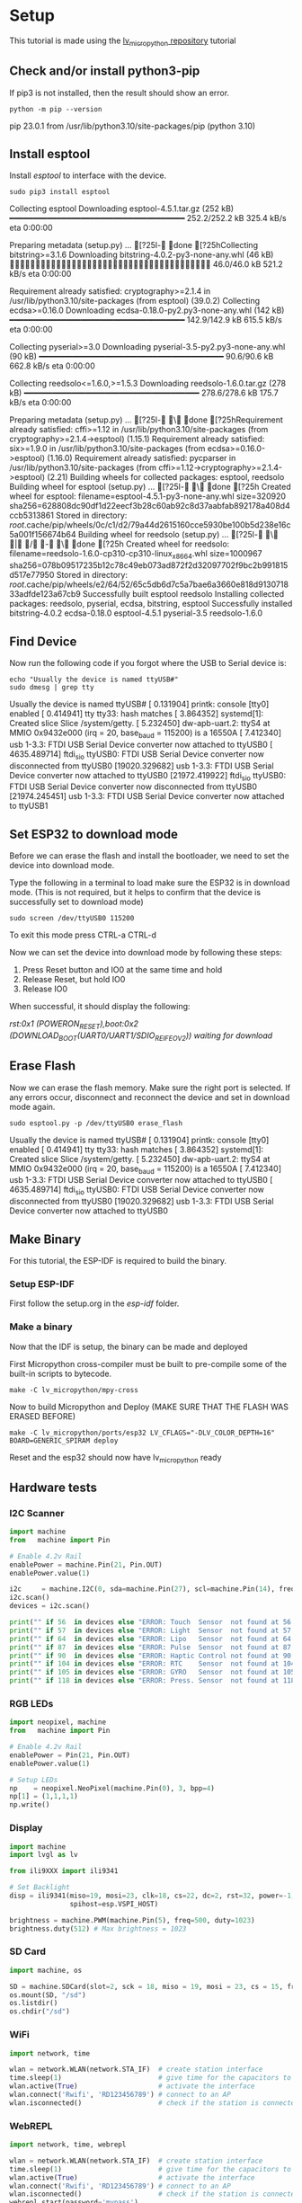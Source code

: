 * Setup
This tutorial is made using the [[https://github.com/lvgl/lv_micropython][lv_micropython repository]] tutorial

** Check and/or install python3-pip
If pip3 is not installed, then the result should show an error.
#+NAME: Check pip
#+BEGIN_SRC shell :results raw drawer
python -m pip --version
#+END_SRC

#+RESULTS: Check pip
:results:
pip 23.0.1 from /usr/lib/python3.10/site-packages/pip (python 3.10)
:end:

** Install esptool
Install /esptool/ to interface with the device.
#+NAME: Install esptool
#+BEGIN_SRC shell :dir /sudo:: :results raw drawer
sudo pip3 install esptool
#+END_SRC

#+RESULTS: Install esptool
:results:
Collecting esptool
  Downloading esptool-4.5.1.tar.gz (252 kB)
     ━━━━━━━━━━━━━━━━━━━━━━━━━━━━━━━━━━━━━ 252.2/252.2 kB 325.4 kB/s eta 0:00:00

  Preparing metadata (setup.py) ... [?25l- done
[?25hCollecting bitstring>=3.1.6
  Downloading bitstring-4.0.2-py3-none-any.whl (46 kB)
     ━━━━━━━━━━━━━━━━━━━━━━━━━━━━━━━━━━━━━━━ 46.0/46.0 kB 521.2 kB/s eta 0:00:00

Requirement already satisfied: cryptography>=2.1.4 in /usr/lib/python3.10/site-packages (from esptool) (39.0.2)
Collecting ecdsa>=0.16.0
  Downloading ecdsa-0.18.0-py2.py3-none-any.whl (142 kB)
     ━━━━━━━━━━━━━━━━━━━━━━━━━━━━━━━━━━━━━ 142.9/142.9 kB 615.5 kB/s eta 0:00:00

Collecting pyserial>=3.0
  Downloading pyserial-3.5-py2.py3-none-any.whl (90 kB)
     ━━━━━━━━━━━━━━━━━━━━━━━━━━━━━━━━━━━━━━━ 90.6/90.6 kB 662.8 kB/s eta 0:00:00

Collecting reedsolo<=1.6.0,>=1.5.3
  Downloading reedsolo-1.6.0.tar.gz (278 kB)
     ━━━━━━━━━━━━━━━━━━━━━━━━━━━━━━━━━━━━━ 278.6/278.6 kB 175.7 kB/s eta 0:00:00

  Preparing metadata (setup.py) ... [?25l- \ done
[?25hRequirement already satisfied: cffi>=1.12 in /usr/lib/python3.10/site-packages (from cryptography>=2.1.4->esptool) (1.15.1)
Requirement already satisfied: six>=1.9.0 in /usr/lib/python3.10/site-packages (from ecdsa>=0.16.0->esptool) (1.16.0)
Requirement already satisfied: pycparser in /usr/lib/python3.10/site-packages (from cffi>=1.12->cryptography>=2.1.4->esptool) (2.21)
Building wheels for collected packages: esptool, reedsolo
  Building wheel for esptool (setup.py) ... [?25l- \ done
[?25h  Created wheel for esptool: filename=esptool-4.5.1-py3-none-any.whl size=320920 sha256=628808dc90df1d22eecf3b28c60ab92c8d37aabfab892178a408d4ccb5313861
  Stored in directory: /root/.cache/pip/wheels/0c/c1/d2/79a44d2615160cce5930be100b5d238e16c5a001f156674b64
  Building wheel for reedsolo (setup.py) ... [?25l- \ | / - \ done
[?25h  Created wheel for reedsolo: filename=reedsolo-1.6.0-cp310-cp310-linux_x86_64.whl size=1000967 sha256=078b09517235b12c78c49eb073ad872f2d32097702f9bc2b991815d517e77950
  Stored in directory: /root/.cache/pip/wheels/e2/64/52/65c5db6d7c5a7bae6a3660e818d913071833adfde123a67cb9
Successfully built esptool reedsolo
Installing collected packages: reedsolo, pyserial, ecdsa, bitstring, esptool
Successfully installed bitstring-4.0.2 ecdsa-0.18.0 esptool-4.5.1 pyserial-3.5 reedsolo-1.6.0
:end:

** Find Device
Now run the following code if you forgot where the USB to Serial device is:

#+NAME: Find Serial Devices
#+BEGIN_SRC shell :dir /sudo:: :results raw drawer
echo "Usually the device is named ttyUSB#"
sudo dmesg | grep tty
#+END_SRC

#+RESULTS: Find Serial Devices
:results:
Usually the device is named ttyUSB#
[    0.131904] printk: console [tty0] enabled
[    0.414941] tty tty33: hash matches
[    3.864352] systemd[1]: Created slice Slice /system/getty.
[    5.232450] dw-apb-uart.2: ttyS4 at MMIO 0x9432e000 (irq = 20, base_baud = 115200) is a 16550A
[    7.412340] usb 1-3.3: FTDI USB Serial Device converter now attached to ttyUSB0
[ 4635.489714] ftdi_sio ttyUSB0: FTDI USB Serial Device converter now disconnected from ttyUSB0
[19020.329682] usb 1-3.3: FTDI USB Serial Device converter now attached to ttyUSB0
[21972.419922] ftdi_sio ttyUSB0: FTDI USB Serial Device converter now disconnected from ttyUSB0
[21974.245451] usb 1-3.3: FTDI USB Serial Device converter now attached to ttyUSB1
:end:

** Set ESP32 to download mode
Before we can erase the flash and install the bootloader, we need to set the device into download mode.

Type the following in a terminal to load make sure the ESP32 is in download mode.
(This is not required, but it helps to confirm that the device is successfully set to download mode)

#+NAME: Read Serial Port
#+BEGIN_SRC shell :dir /sudo:: :results raw drawer
sudo screen /dev/ttyUSB0 115200
#+END_SRC

To exit this mode press CTRL-a CTRL-d

Now we can set the device into download mode by following these steps:

  1) Press Reset button and IO0 at the same time and hold
  2) Release Reset, but hold IO0
  3) Release IO0

When successful, it should display the following:

   /rst:0x1 (POWERON_RESET),boot:0x2 (DOWNLOAD_BOOT(UART0/UART1/SDIO_REI_FEO_V2))
   waiting for download/

** Erase Flash
Now we can erase the flash memory. Make sure the right port is selected.
If any errors occur, disconnect and reconnect the device and set in download mode again.

#+NAME: Erase ESP32 Flash
#+BEGIN_SRC shell :dir /sudo:: :results raw drawer
sudo esptool.py -p /dev/ttyUSB0 erase_flash
#+END_SRC

#+RESULTS: Erase ESP32 Flash
:results:
Usually the device is named ttyUSB#
[    0.131904] printk: console [tty0] enabled
[    0.414941] tty tty33: hash matches
[    3.864352] systemd[1]: Created slice Slice /system/getty.
[    5.232450] dw-apb-uart.2: ttyS4 at MMIO 0x9432e000 (irq = 20, base_baud = 115200) is a 16550A
[    7.412340] usb 1-3.3: FTDI USB Serial Device converter now attached to ttyUSB0
[ 4635.489714] ftdi_sio ttyUSB0: FTDI USB Serial Device converter now disconnected from ttyUSB0
[19020.329682] usb 1-3.3: FTDI USB Serial Device converter now attached to ttyUSB0
:end:

** Make Binary
For this tutorial, the ESP-IDF is required to build the binary.

*** Setup ESP-IDF
First follow the setup.org in the /esp-idf/ folder.

*** Make a binary 
Now that the IDF is setup, the binary can be made and deployed

First Micropython cross-compiler must be built to pre-compile some of the built-in scripts to bytecode.
#+NAME: Make and Deploy
#+BEGIN_SRC shell :dir /sudo:: :results raw drawer
make -C lv_micropython/mpy-cross
#+END_SRC

Now to build Micropython and Deploy (MAKE SURE THAT THE FLASH WAS ERASED BEFORE) 
#+NAME: Make and Deploy
#+BEGIN_SRC shell :dir /sudo:: :results raw drawer
make -C lv_micropython/ports/esp32 LV_CFLAGS="-DLV_COLOR_DEPTH=16" BOARD=GENERIC_SPIRAM deploy
#+END_SRC

Reset and the esp32 should now have lv_micropython ready
** Hardware tests
*** I2C Scanner
#+NAME: I2C Test
#+BEGIN_SRC python
import machine
from   machine import Pin

# Enable 4.2v Rail
enablePower = machine.Pin(21, Pin.OUT)
enablePower.value(1)

i2c     = machine.I2C(0, sda=machine.Pin(27), scl=machine.Pin(14), freq=100000)
i2c.scan()
devices = i2c.scan()

print("" if 56  in devices else "ERROR: Touch  Sensor  not found at 56  (0x38)!\n", end="")
print("" if 57  in devices else "ERROR: Light  Sensor  not found at 57  (0x39)!\n", end="")
print("" if 64  in devices else "ERROR: Lipo   Sensor  not found at 64  (0x40)!\n", end="")
print("" if 87  in devices else "ERROR: Pulse  Sensor  not found at 87  (0x57)!\n", end="")
print("" if 90  in devices else "ERROR: Haptic Control not found at 90  (0x5A)!\n", end="")
print("" if 104 in devices else "ERROR: RTC    Sensor  not found at 104 (0x68)!\n", end="")
print("" if 105 in devices else "ERROR: GYRO   Sensor  not found at 105 (0x69)!\n", end="")
print("" if 118 in devices else "ERROR: Press. Sensor  not found at 118 (0x76)!\n", end="")

#+END_SRC
*** RGB LEDs
#+NAME: SK6812 Test
#+BEGIN_SRC python
import neopixel, machine
from   machine import Pin

# Enable 4.2v Rail
enablePower = Pin(21, Pin.OUT)
enablePower.value(1)

# Setup LEDs
np    = neopixel.NeoPixel(machine.Pin(0), 3, bpp=4)
np[1] = (1,1,1,1)
np.write()
#+END_SRC

*** Display
#+NAME: Display Test
#+BEGIN_SRC python
import machine
import lvgl as lv

from ili9XXX import ili9341

# Set Backlight
disp = ili9341(miso=19, mosi=23, clk=18, cs=22, dc=2, rst=32, power=-1, backlight=-1, backlight_on=0, power_on=0,
               spihost=esp.VSPI_HOST)

brightness = machine.PWM(machine.Pin(5), freq=500, duty=1023)
brightness.duty(512) # Max brightness = 1023

#+END_SRC

*** SD Card
#+NAME: SD Card Test
#+BEGIN_SRC python
import machine, os

SD = machine.SDCard(slot=2, sck = 18, miso = 19, mosi = 23, cs = 15, freq = 20000000)
os.mount(SD, "/sd")
os.listdir()
os.chdir("/sd")
#+END_SRC
*** WiFi
#+NAME: WiFi Test
#+BEGIN_SRC python
import network, time

wlan = network.WLAN(network.STA_IF)  # create station interface
time.sleep(1)                        # give time for the capacitors to stabalize
wlan.active(True)                    # activate the interface
wlan.connect('Rwifi', 'RD123456789') # connect to an AP
wlan.isconnected()                   # check if the station is connected to an AP
#+END_SRC
*** WebREPL
#+NAME: WebREPL Test
#+BEGIN_SRC python
import network, time, webrepl 

wlan = network.WLAN(network.STA_IF)  # create station interface
time.sleep(1)                        # give time for the capacitors to stabalize
wlan.active(True)                    # activate the interface
wlan.connect('Rwifi', 'RD123456789') # connect to an AP
wlan.isconnected()                   # check if the station is connected to an AP
webrepl.start(password='mypass')

#+END_SRC
*** I2S
#+NAME: Display Test
#+BEGIN_SRC python
from machine import I2S
from machine import Pin

# ESP32
sck_pin  = Pin(12)    # Serial clock output
ws_pin   = Pin(25)    # Word clock output
din_pin  = Pin(34)    # Data MIC
dout_pin = Pin(13)    # Data Speaker

audio_out = I2S(0,
                sck=sck_pin, ws=ws_pin, sd=dout_pin,
                mode=I2S.TX,
                bits=16,
                format=I2S.MONO,
                rate=44100,
                ibuf=20000)

audio_in = I2S(I2S.NUM0,
               sck=sck_pin, ws=ws_pin, sd=din_pin,
               mode=I2S.RX,
               bits=32,
               format=I2S.STEREO,
               rate=22050,
               ibuf=20000)

num_written = audio_out.write(buf) # blocks until buf emptied
#+END_SRC
*** Battery Sensor
#+NAME: Display Test
#+BEGIN_SRC python
from ina219 import INA219
from machine import I2C

I2C_INTERFACE_NO = 2
SHUNT_OHMS = 0.1  # Check value of shunt used with your INA219

ina = INA219(SHUNT_OHMS, I2C(I2C_INTERFACE_NO))
ina.configure()
print("Bus Voltage: %.3f V" % ina.voltage())
print("Current: %.3f mA" % ina.current())
print("Power: %.3f mW" % ina.power())
#+END_SRC
